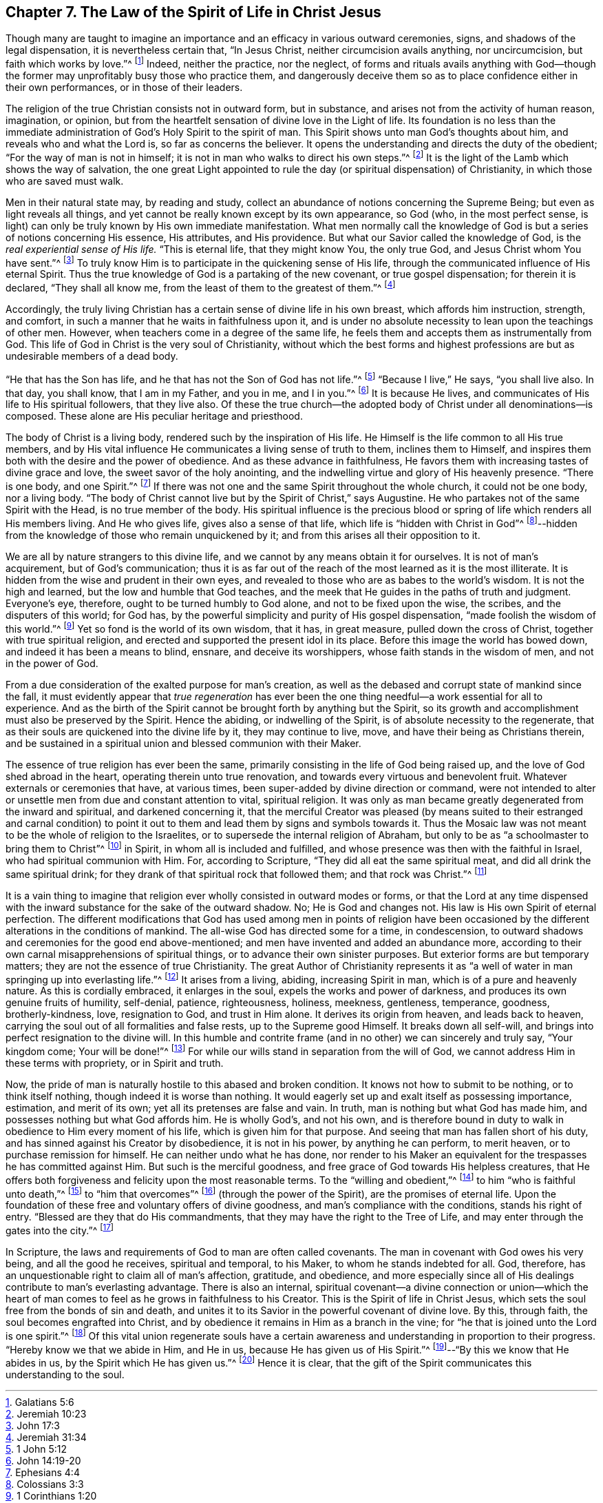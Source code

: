 == Chapter 7. The Law of the Spirit of Life in Christ Jesus

Though many are taught to imagine an importance
and an efficacy in various outward ceremonies,
signs, and shadows of the legal dispensation, it is nevertheless certain that,
"`In Jesus Christ, neither circumcision avails anything, nor uncircumcision,
but faith which works by love.`"^
footnote:[Galatians 5:6]
Indeed, neither the practice, nor the neglect,
of forms and rituals avails anything with God--though the
former may unprofitably busy those who practice them,
and dangerously deceive them so as to place confidence either in their own performances,
or in those of their leaders.

The religion of the true Christian consists not in outward form, but in substance,
and arises not from the activity of human reason, imagination, or opinion,
but from the heartfelt sensation of divine love in the Light of life.
Its foundation is no less than the immediate administration of
God`'s Holy Spirit to the spirit of man.
This Spirit shows unto man God`'s thoughts about him,
and reveals who and what the Lord is, so far as concerns the believer.
It opens the understanding and directs the duty of the obedient;
"`For the way of man is not in himself;
it is not in man who walks to direct his own steps.`"^
footnote:[Jeremiah 10:23]
It is the light of the Lamb which shows the way of salvation,
the one great Light appointed to rule the day (or
spiritual dispensation) of Christianity,
in which those who are saved must walk.

Men in their natural state may, by reading and study,
collect an abundance of notions concerning the Supreme Being;
but even as light reveals all things,
and yet cannot be really known except by its own appearance, so God
(who, in the most perfect sense, is light)
can only be truly known by His own immediate manifestation.
What men normally call the knowledge of God is
but a series of notions concerning His essence,
His attributes, and His providence.
But what our Savior called the knowledge of God,
is the _real experiential sense of His life._
"`This is eternal life, that they might know You, the only true God,
and Jesus Christ whom You have sent.`"^
footnote:[John 17:3]
To truly know Him is to participate in the quickening sense of His life,
through the communicated influence of His eternal Spirit.
Thus the true knowledge of God is a partaking of the new covenant,
or true gospel dispensation; for therein it is declared,
"`They shall all know me, from the least of them to the greatest of them.`"^
footnote:[Jeremiah 31:34]

Accordingly,
the truly living Christian has a certain sense of divine life in his own breast,
which affords him instruction, strength, and comfort,
in such a manner that he waits in faithfulness upon it,
and is under no absolute necessity to lean upon the teachings of other men.
However, when teachers come in a degree of the same life,
he feels them and accepts them as instrumentally from God.
This life of God in Christ is the very soul of Christianity,
without which the best forms and highest professions
are but as undesirable members of a dead body.

"`He that has the Son has life, and he that has not the Son of God has not life.`"^
footnote:[1 John 5:12]
"`Because I live,`" He says, "`you shall live also.
In that day, you shall know, that I am in my Father, and you in me, and I in you.`"^
footnote:[John 14:19-20]
It is because He lives, and communicates of His life to His spiritual followers,
that they live also.
Of these the true church--the adopted body of Christ under all denominations--is composed.
These alone are His peculiar heritage and priesthood.

The body of Christ is a living body, rendered such by the inspiration of His life.
He Himself is the life common to all His true members,
and by His vital influence He communicates a living sense of truth to them,
inclines them to Himself,
and inspires them both with the desire and the power of obedience.
And as these advance in faithfulness,
He favors them with increasing tastes of divine grace and love,
the sweet savor of the holy anointing,
and the indwelling virtue and glory of His heavenly presence.
"`There is one body, and one Spirit.`"^
footnote:[Ephesians 4:4]
If there was not one and the same Spirit throughout the whole church,
it could not be one body, nor a living body.
"`The body of Christ cannot live but by the Spirit of Christ,`" says Augustine.
He who partakes not of the same Spirit with the Head,
is no true member of the body.
His spiritual influence is the precious blood or spring
of life which renders all His members living.
And He who gives life, gives also a sense of that life,
which life is "`hidden with Christ in God`"^
footnote:[Colossians 3:3]--hidden from the
knowledge of those who remain unquickened by it;
and from this arises all their opposition to it.

We are all by nature strangers to this divine life,
and we cannot by any means obtain it for ourselves.
It is not of man`'s acquirement, but of God`'s communication;
thus it is as far out of the reach of the most learned as it is the most illiterate.
It is hidden from the wise and prudent in their own eyes,
and revealed to those who are as babes to the world`'s wisdom.
It is not the high and learned, but the low and humble that God teaches,
and the meek that He guides in the paths of truth and judgment.
Everyone`'s eye, therefore, ought to be turned humbly to God alone,
and not to be fixed upon the wise, the scribes, and the disputers of this world;
for God has, by the powerful simplicity and purity of His gospel dispensation,
"`made foolish the wisdom of this world.`"^
footnote:[1 Corinthians 1:20]
Yet so fond is the world of its own wisdom, that it has, in great measure,
pulled down the cross of Christ, together with true spiritual religion,
and erected and supported the present idol in its place.
Before this image the world has bowed down, and indeed it has been a means to blind,
ensnare, and deceive its worshippers, whose faith stands in the wisdom of men,
and not in the power of God.

From a due consideration of the exalted purpose for man`'s creation,
as well as the debased and corrupt state of mankind since the fall,
it must evidently appear that _true regeneration_ has ever been
the one thing needful--a work essential for all to experience.
And as the birth of the Spirit cannot be brought forth by anything but the Spirit,
so its growth and accomplishment must also be preserved by the Spirit.
Hence the abiding, or indwelling of the Spirit,
is of absolute necessity to the regenerate,
that as their souls are quickened into the divine life by it, they may continue to live,
move, and have their being as Christians therein,
and be sustained in a spiritual union and blessed communion with their Maker.

The essence of true religion has ever been the same,
primarily consisting in the life of God being raised up,
and the love of God shed abroad in the heart, operating therein unto true renovation,
and towards every virtuous and benevolent fruit.
Whatever externals or ceremonies that have, at various times,
been super-added by divine direction or command,
were not intended to alter or unsettle men from due and constant attention to vital,
spiritual religion.
It was only as man became greatly degenerated from the inward and spiritual,
and darkened concerning it,
that the merciful Creator was pleased
(by means suited to their estranged and carnal condition)
to point it out to them and lead them by signs and symbols towards it.
Thus the Mosaic law was not meant to be the whole of religion to the Israelites,
or to supersede the internal religion of Abraham,
but only to be as "`a schoolmaster to bring them to Christ`"^
footnote:[Galatians 3:24]
in Spirit, in whom all is included and fulfilled,
and whose presence was then with the faithful in Israel,
who had spiritual communion with Him.
For, according to Scripture, "`They did all eat the same spiritual meat,
and did all drink the same spiritual drink;
for they drank of that spiritual rock that followed them; and that rock was Christ.`"^
footnote:[1 Corinthians 10:4]

It is a vain thing to imagine that religion ever
wholly consisted in outward modes or forms,
or that the Lord at any time dispensed with the inward
substance for the sake of the outward shadow.
No; He is God and changes not.
His law is His own Spirit of eternal perfection.
The different modifications that God has used among men in points of religion have
been occasioned by the different alterations in the conditions of mankind.
The all-wise God has directed some for a time, in condescension,
to outward shadows and ceremonies for the good end above-mentioned;
and men have invented and added an abundance more,
according to their own carnal misapprehensions of spiritual things,
or to advance their own sinister purposes.
But exterior forms are but temporary matters;
they are not the essence of true Christianity.
The great Author of Christianity represents it as
"`a well of water in man springing up into everlasting life.`"^
footnote:[John 4:14]
It arises from a living, abiding, increasing Spirit in man,
which is of a pure and heavenly nature.
As this is cordially embraced, it enlarges in the soul,
expels the works and power of darkness, and produces its own genuine fruits of humility,
self-denial, patience, righteousness, holiness, meekness, gentleness, temperance,
goodness, brotherly-kindness, love, resignation to God, and trust in Him alone.
It derives its origin from heaven, and leads back to heaven,
carrying the soul out of all formalities and false rests, up to the Supreme good Himself.
It breaks down all self-will, and brings into perfect resignation to the divine will.
In this humble and contrite frame (and in no other) we can sincerely and truly say,
"`Your kingdom come; Your will be done!`"^
footnote:[Matthew 6:10]
For while our wills stand in separation from the will of God,
we cannot address Him in these terms with propriety, or in Spirit and truth.

Now, the pride of man is naturally hostile to this abased and broken condition.
It knows not how to submit to be nothing, or to think itself nothing,
though indeed it is worse than nothing.
It would eagerly set up and exalt itself as possessing importance, estimation,
and merit of its own; yet all its pretenses are false and vain.
In truth, man is nothing but what God has made him,
and possesses nothing but what God affords him.
He is wholly God`'s, and not his own,
and is therefore bound in duty to walk in obedience to Him every moment of his life,
which is given him for that purpose.
And seeing that man has fallen short of his duty,
and has sinned against his Creator by disobedience, it is not in his power,
by anything he can perform, to merit heaven, or to purchase remission for himself.
He can neither undo what he has done,
nor render to his Maker an equivalent for the trespasses he has committed against Him.
But such is the merciful goodness, and free grace of God towards His helpless creatures,
that He offers both forgiveness and felicity upon the most reasonable terms.
To the "`willing and obedient,`"^
footnote:[Isaiah 1:19]
to him "`who is faithful unto death,`"^
footnote:[Revelation 2:10]
to "`him that overcomes`"^
footnote:[Revelation 2:11,17,26,7; 3:5, 12, 21; 21:7]
(through the power of the Spirit), are the promises of eternal life.
Upon the foundation of these free and voluntary offers of divine goodness,
and man`'s compliance with the conditions, stands his right of entry.
"`Blessed are they that do His commandments,
that they may have the right to the Tree of Life,
and may enter through the gates into the city.`"^
footnote:[Revelation 22:14]

In Scripture, the laws and requirements of God to man are often called covenants.
The man in covenant with God owes his very being, and all the good he receives,
spiritual and temporal, to his Maker, to whom he stands indebted for all.
God, therefore, has an unquestionable right to claim all of man`'s affection, gratitude,
and obedience,
and more especially since all of His dealings contribute to man`'s everlasting advantage.
There is also an internal,
spiritual covenant--a divine connection or union--which the heart of
man comes to feel as he grows in faithfulness to his Creator.
This is the Spirit of life in Christ Jesus,
which sets the soul free from the bonds of sin and death,
and unites it to its Savior in the powerful covenant of divine love.
By this, through faith, the soul becomes engrafted into Christ,
and by obedience it remains in Him as a branch in the vine;
for "`he that is joined unto the Lord is one spirit.`"^
footnote:[1 Corinthians 6:17]
Of this vital union regenerate souls have a certain awareness
and understanding in proportion to their progress.
"`Hereby know we that we abide in Him, and He in us,
because He has given us of His Spirit.`"^
footnote:[1 John 4:13]--"`By this we know that He abides in us,
by the Spirit which He has given us.`"^
footnote:[1 John 3:24]
Hence it is clear,
that the gift of the Spirit communicates this understanding to the soul.
